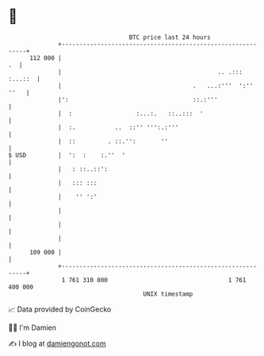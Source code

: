 * 👋

#+begin_example
                                     BTC price last 24 hours                    
                 +------------------------------------------------------------+ 
         112 000 |                                                         .  | 
                 |                                            .. .::: :...::  | 
                 |                                     .   ...:'''  ':'' ''   | 
                 |':                                   ::.:'''                | 
                 |  :                  :...:.   ::..:::  '                    | 
                 |  :.           ..  ::'' ''':.:'''                           | 
                 |  ::         . ::.'':       ''                              | 
   $ USD         |  ':  :    :.''  '                                          | 
                 |   : ::..::':                                               | 
                 |   ::: :::                                                  | 
                 |    '' ':'                                                  | 
                 |                                                            | 
                 |                                                            | 
                 |                                                            | 
         109 000 |                                                            | 
                 +------------------------------------------------------------+ 
                  1 761 310 000                                  1 761 400 000  
                                         UNIX timestamp                         
#+end_example
📈 Data provided by CoinGecko

🧑‍💻 I'm Damien

✍️ I blog at [[https://www.damiengonot.com][damiengonot.com]]
